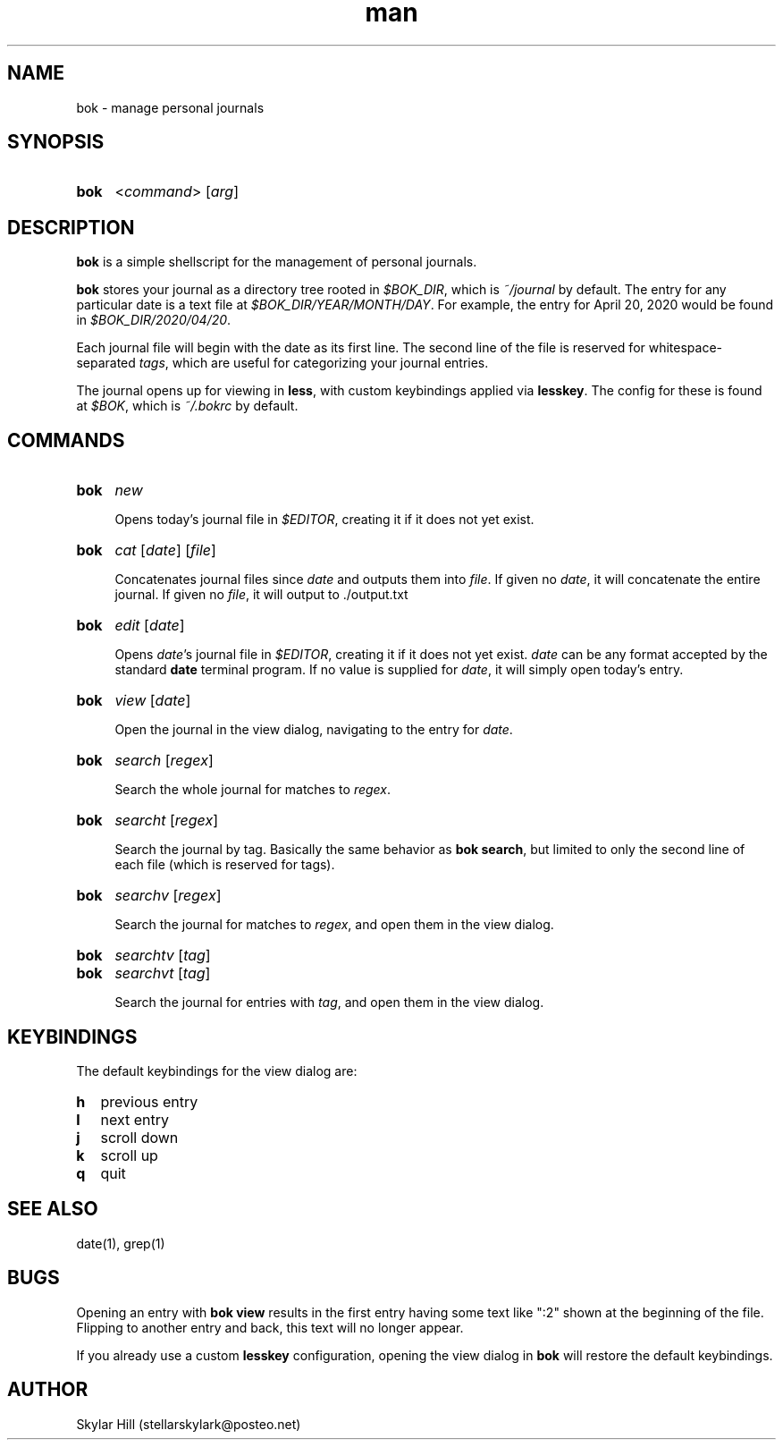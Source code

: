 .\" Manpage for bok.
.\" Contact stellarskylark@posteo.net to correct errors or typos
.\" Or just fix it yourself and submit a PR!
.TH man 1 "06 April 2020" "1.0" "bok man page"
.SH NAME
bok \- manage personal journals
.SH SYNOPSIS
.SY bok
.RI < command >
.RI [ arg ]
.YS
.SH DESCRIPTION
.B bok
is a simple shellscript for the management of personal journals.

.B bok
stores your journal as a directory tree rooted in
.IR $BOK_DIR ,
which is
.I ~/journal
by default.
The entry for any particular date is a text file at
.IR $BOK_DIR/YEAR/MONTH/DAY .
For example, the entry for April 20, 2020 would be found in
.IR $BOK_DIR/2020/04/20 .

Each journal file will begin with the date as its first line.
The second line of the file is reserved for whitespace-separated
.IR tags ,
which are useful for categorizing your journal entries.

The journal opens up for viewing in
.BR less ,
with custom keybindings applied via
.BR lesskey .
The config for these is found at
.IR $BOK ,
which is
.I ~/.bokrc
by default.

.SH COMMANDS
.SY bok
.I new

Opens today's journal file in
.IR $EDITOR ,
creating it if it does not yet exist.
.YS

.SY bok
.I cat
.RI [ date ]
.RI [ file ]

Concatenates journal files since 
.IR date 
and outputs them into
.IR file .
If given no 
.IR date ,
it will concatenate the entire journal.  
If given no 
.IR file ,
it will output to ./output.txt
.YS

.SY bok
.I edit
.RI [ date ]

Opens
.IR date 's
journal file in
.IR $EDITOR ,
creating it if it does not yet exist.
.I date
can be any format accepted by the standard
.B date
terminal program.
If no value is supplied for
.IR date ,
it will simply open today's entry.
.YS

.SY bok
.I view
.RI [ date ]

Open the journal in the view dialog,
navigating to the entry for
.IR date .

.SY bok
.I search
.RI [ regex ]

Search the whole journal for matches to
.IR regex .
.YS

.SY bok
.I searcht
.RI [ regex ]

Search the journal by tag.
Basically the same behavior as
.B bok
.BR search ,
but limited to only the second line of each file
(which is reserved for tags).
.YS

.SY bok
.I searchv
.RI [ regex ]

Search the journal for matches to
.IR regex ,
and open them in the view dialog.
.YS

.SY bok
.I searchtv
.RI [ tag ]
.SY bok
.I searchvt
.RI [ tag ]

Search the journal for entries with
.IR tag ,
and open them in the view dialog.

.SH KEYBINDINGS

The default keybindings for the view dialog are:

.SY h
previous entry
.SY l
next entry
.SY j
scroll down
.SY k
scroll up
.SY q
quit
.YS

.SH SEE ALSO
date(1), grep(1)

.SH BUGS

Opening an entry with
.B bok view
results in the first entry having some text like ":2" shown at the beginning of the file.
Flipping to another entry and back, this text will no longer appear.

If you already use a custom
.B lesskey
configuration, opening the view dialog in
.B bok
will restore the default keybindings.

.SH AUTHOR
Skylar Hill (stellarskylark@posteo.net)
